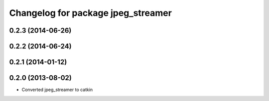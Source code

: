 ^^^^^^^^^^^^^^^^^^^^^^^^^^^^^^^^^^^
Changelog for package jpeg_streamer
^^^^^^^^^^^^^^^^^^^^^^^^^^^^^^^^^^^

0.2.3 (2014-06-26)
------------------

0.2.2 (2014-06-24)
------------------

0.2.1 (2014-01-12)
------------------

0.2.0 (2013-08-02)
------------------
* Converted jpeg_streamer to catkin
